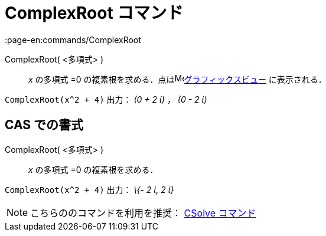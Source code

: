 = ComplexRoot コマンド
:page-en:commands/ComplexRoot
ifdef::env-github[:imagesdir: /ja/modules/ROOT/assets/images]

ComplexRoot( <多項式> )::
  _x_ の多項式 =0 の複素根を求める．点はimage:16px-Menu_view_graphics.svg.png[Menu view
  graphics.svg,width=16,height=16]xref:/グラフィックスビュー.adoc[グラフィックスビュー] に表示される．

[EXAMPLE]
====

`++ComplexRoot(x^2 + 4)++` 出力： _(0 + 2 ί)_ ， _(0 - 2 ί)_

====

== CAS での書式

ComplexRoot( <多項式> )::
  _x_ の多項式 =0 の複素根を求める．

[EXAMPLE]
====

`++ComplexRoot(x^2 + 4)++` 出力： _\{- 2 ί, 2 ί}_

====

[NOTE]
====

こちらののコマンドを利用を推奨： xref:/commands/CSolve.adoc[CSolve コマンド]

====
